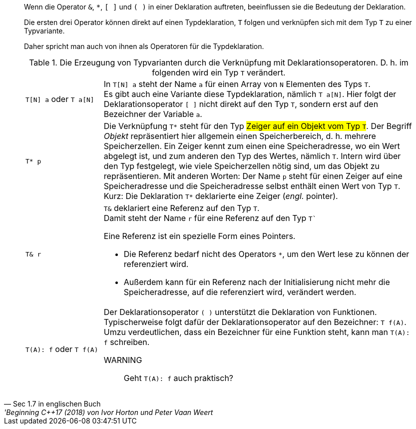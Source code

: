 [quote, 'Sec 1.7 in englischen Buch', 'Beginning C++17 (2018) von Ivor Horton und Peter Vaan Weert]
____
Wenn die Operator  `&`, `*`,  `[ ]` und `( )` in einer Deklaration auftreten,
beeinflussen sie die Bedeutung der Deklaration.

Die ersten drei Operator können direkt auf einen Typdeklaration, `T` folgen
und verknüpfen sich mit dem Typ `T` zu einer Typvariante.


Daher spricht man auch von ihnen als Operatoren für die Typdeklaration.


.Die Erzeugung von Typvarianten durch die Verknüpfung mit Deklarationsoperatoren. D. h. im folgenden wird ein Typ `T` verändert.
[cols="1,4"]
|===
a|
`T[N] a` oder `T a[N]`
a|
In `T[N] a`  steht der Name `a` für einen Array von `N` Elementen  des Typs `T`. +
Es gibt auch eine Variante diese Typdeklaration, nämlich `T a[N]`.
Hier folgt der Deklarationsoperator `[ ]` nicht direkt auf den Typ `T`, sondern erst auf den Bezeichner der Variable `a`.

a| `T* p`
a| Die Verknüpfung `T*` steht für den Typ #Zeiger auf ein Objekt vom Typ ``T``#.
   Der Begriff _Objekt_ repräsentiert hier allgemein einen Speicherbereich, d. h. mehrere Speicherzellen.
   Ein Zeiger kennt zum einen eine Speicheradresse, wo ein Wert abgelegt ist, und zum anderen den Typ des Wertes, nämlich `T`.
Intern wird über den Typ festgelegt, wie viele Speicherzellen nötig sind, um das Objekt zu repräsentieren.
   Mit anderen Worten: Der Name `p` steht für einen Zeiger auf eine Speicheradresse und die Speicheradresse selbst enthält einen Wert von Typ `T`.
   Kurz: Die Deklaration `T*` deklarierte eine Zeiger (_engl._ pointer).

a| `T& r`
a| `T&` deklariert eine Referenz auf den Typ `T`. +
    Damit steht der Name `r` für eine Referenz auf den Typ `T``

Eine Referenz ist ein spezielle Form eines Pointers.

* Die Referenz bedarf nicht des Operators `*`,
  um den Wert lese zu können der referenziert wird.
* Außerdem kann für ein Referenz nach der Initialisierung
  nicht mehr die Speicheradresse, auf die referenziert wird,
  verändert werden.


a|
`T(A): f`    oder `T f(A)`
a|
Der Deklarationsoperator `( )` unterstützt die Deklaration von Funktionen. +
Typischerweise folgt dafür der Deklarationsoperator auf den Bezeichner: `T f(A)`. +
Umzu verdeutlichen, dass ein Bezeichner für eine Funktion steht, kann man `T(A): f`
schreiben.

WARNING:: Geht `T(A): f` auch praktisch?

|===

// end-of quote
____
